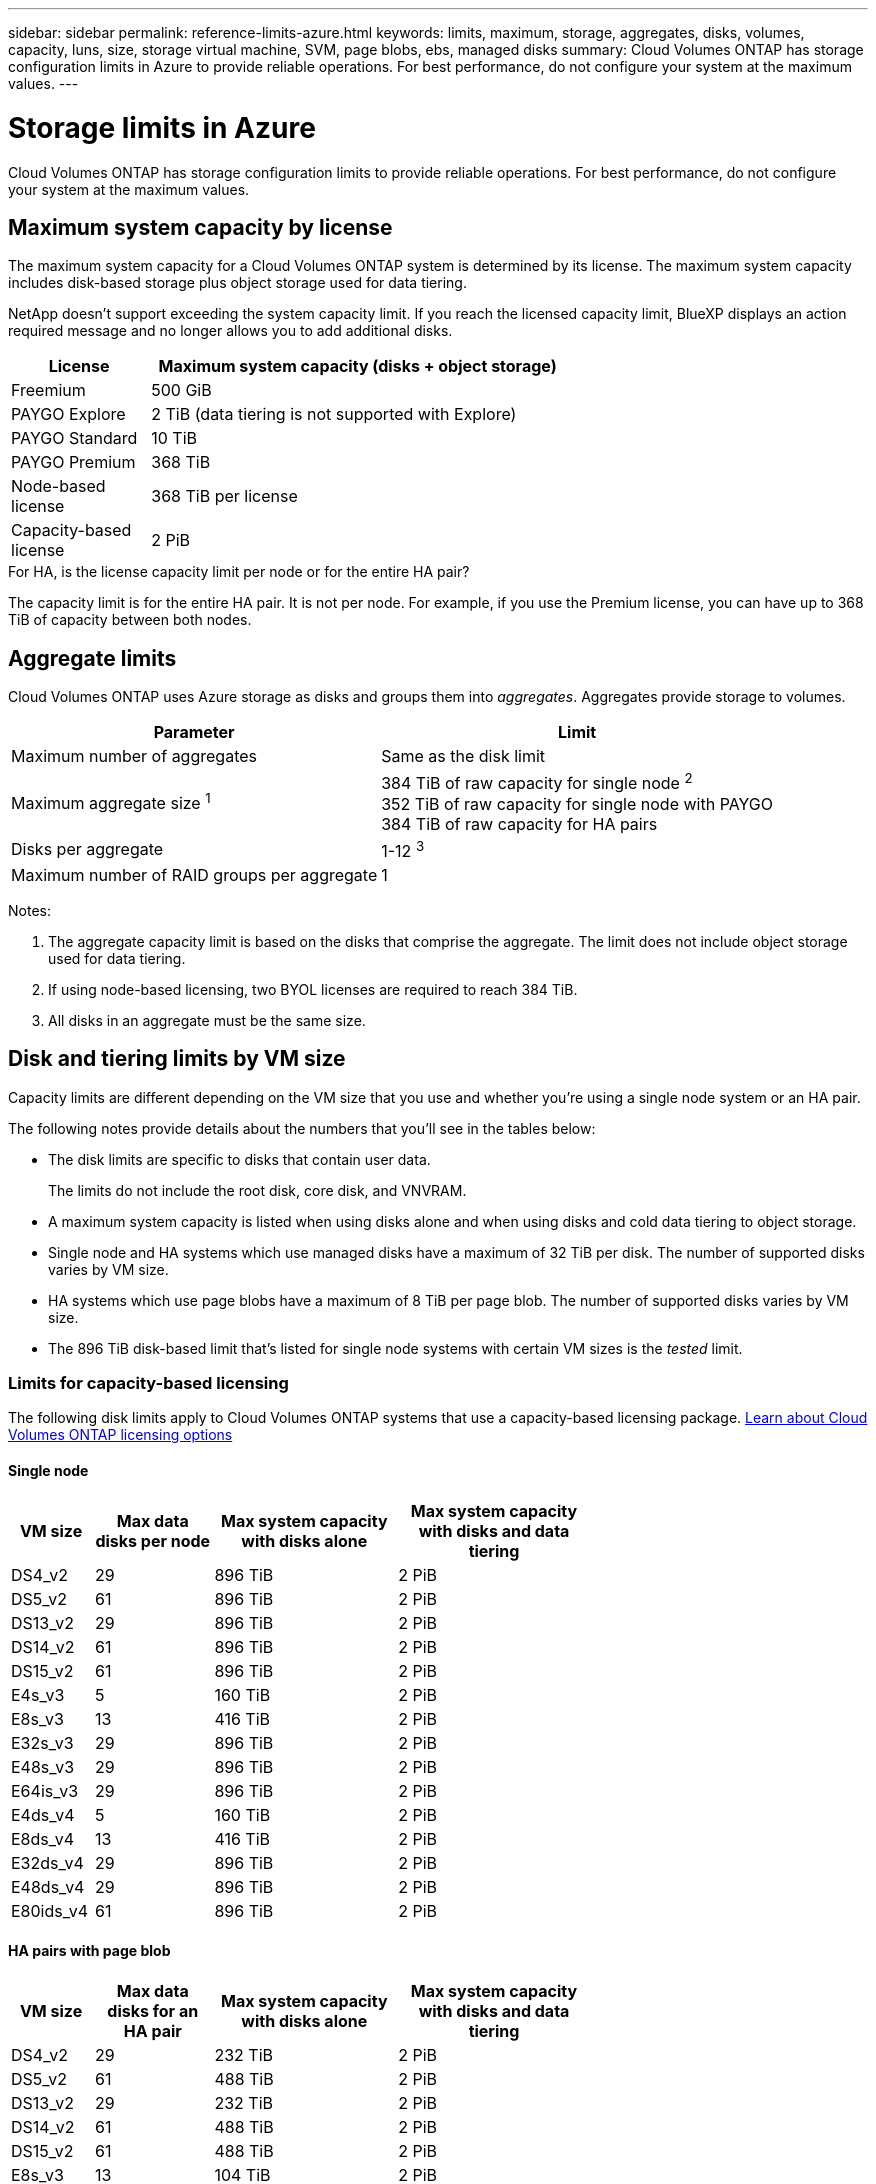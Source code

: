 ---
sidebar: sidebar
permalink: reference-limits-azure.html
keywords: limits, maximum, storage, aggregates, disks, volumes, capacity, luns, size, storage virtual machine, SVM, page blobs, ebs, managed disks
summary: Cloud Volumes ONTAP has storage configuration limits in Azure to provide reliable operations. For best performance, do not configure your system at the maximum values.
---

= Storage limits in Azure
:hardbreaks:
:nofooter:
:icons: font
:linkattrs:
:imagesdir: ./media/

[.lead]
Cloud Volumes ONTAP has storage configuration limits to provide reliable operations. For best performance, do not configure your system at the maximum values.

== Maximum system capacity by license

The maximum system capacity for a Cloud Volumes ONTAP system is determined by its license. The maximum system capacity includes disk-based storage plus object storage used for data tiering.

NetApp doesn't support exceeding the system capacity limit. If you reach the licensed capacity limit, BlueXP displays an action required message and no longer allows you to add additional disks.

[cols="25,75",width=65%,options="header"]
|===
| License
| Maximum system capacity (disks + object storage)

| Freemium | 500 GiB
| PAYGO Explore	| 2 TiB (data tiering is not supported with Explore)
| PAYGO Standard | 10 TiB
| PAYGO Premium | 368 TiB
| Node-based license | 368 TiB per license
| Capacity-based license | 2 PiB

|===

.For HA, is the license capacity limit per node or for the entire HA pair?

The capacity limit is for the entire HA pair. It is not per node. For example, if you use the Premium license, you can have up to 368 TiB of capacity between both nodes.

== Aggregate limits

Cloud Volumes ONTAP uses Azure storage as disks and groups them into _aggregates_. Aggregates provide storage to volumes.

[cols=2*,options="header,autowidth"]
|===
| Parameter
| Limit

| Maximum number of aggregates | Same as the disk limit
| Maximum aggregate size ^1^ |
384 TiB of raw capacity for single node ^2^
352 TiB of raw capacity for single node with PAYGO
384 TiB of raw capacity for HA pairs
| Disks per aggregate	| 1-12 ^3^
| Maximum number of RAID groups per aggregate	| 1
|===

Notes:

. The aggregate capacity limit is based on the disks that comprise the aggregate. The limit does not include object storage used for data tiering.

. If using node-based licensing, two BYOL licenses are required to reach 384 TiB.

. All disks in an aggregate must be the same size.

== Disk and tiering limits by VM size

Capacity limits are different depending on the VM size that you use and whether you're using a single node system or an HA pair.

The following notes provide details about the numbers that you'll see in the tables below:

* The disk limits are specific to disks that contain user data.
+
The limits do not include the root disk, core disk, and VNVRAM.

* A maximum system capacity is listed when using disks alone and when using disks and cold data tiering to object storage.

* Single node and HA systems which use managed disks have a maximum of 32 TiB per disk. The number of supported disks varies by VM size.

* HA systems which use page blobs have a maximum of 8 TiB per page blob. The number of supported disks varies by VM size.

* The 896 TiB disk-based limit that's listed for single node systems with certain VM sizes is the _tested_ limit.

=== Limits for capacity-based licensing

The following disk limits apply to Cloud Volumes ONTAP systems that use a capacity-based licensing package. https://docs.netapp.com/us-en/cloud-manager-cloud-volumes-ontap/concept-licensing.html[Learn about Cloud Volumes ONTAP licensing options^]

==== Single node

[cols="14,20,31,33",width=68%,options="header"]
|===
| VM size
| Max data disks per node
| Max system capacity with disks alone
| Max system capacity with disks and data tiering

| DS4_v2 | 29 | 896 TiB | 2 PiB
| DS5_v2 | 61 | 896 TiB | 2 PiB
| DS13_v2 | 29 | 896 TiB | 2 PiB
| DS14_v2 | 61 | 896 TiB | 2 PiB
| DS15_v2 | 61 | 896 TiB | 2 PiB
| E4s_v3 | 5 | 160 TiB | 2 PiB
| E8s_v3 | 13 | 416 TiB | 2 PiB
| E32s_v3 | 29 | 896 TiB | 2 PiB
| E48s_v3 | 29 | 896 TiB | 2 PiB
| E64is_v3 | 29 | 896 TiB | 2 PiB
| E4ds_v4 | 5 | 160 TiB | 2 PiB
| E8ds_v4 | 13 | 416 TiB | 2 PiB
| E32ds_v4 | 29 | 896 TiB | 2 PiB
| E48ds_v4 | 29 | 896 TiB | 2 PiB
| E80ids_v4 | 61 | 896 TiB | 2 PiB

|===

==== HA pairs with page blob

[cols="14,20,31,33",width=68%,options="header"]
|===
| VM size
| Max data disks for an HA pair
| Max system capacity with disks alone
| Max system capacity with disks and data tiering

| DS4_v2 | 29 | 232 TiB | 2 PiB
| DS5_v2 | 61 | 488 TiB | 2 PiB
| DS13_v2 | 29 | 232 TiB | 2 PiB
| DS14_v2 | 61 | 488 TiB | 2 PiB
| DS15_v2 | 61 | 488 TiB | 2 PiB
| E8s_v3 | 13 | 104 TiB | 2 PiB
| E48s_v3 | 29 | 232 TiB | 2 PiB
| E8ds_v4 | 13 | 104 TiB | 2 PiB
| E32ds_v4 | 29 | 232 TiB | 2 PiB
| E48ds_v4 | 29 | 232 TiB | 2 PiB
| E80ids_v4 | 61 | 488 TiB | 2 PiB
|===

==== HA pairs in multiple availability zones

[cols="14,20,31,33",width=68%,options="header"]
|===
| VM size
| Max data disks for an HA pair
| Max system capacity with disks alone
| Max system capacity with disks and data tiering

| E8ds_v4 | 12 | 384 TiB | 2 PiB
| E32ds_v4 | 28 | 896 TiB | 2 PiB
| E48ds_v4 | 28 | 896 TiB | 2 PiB
| E80ids_v4 | 60 | 896 PiB | 2 PiB
|===

=== Limits for node-based licensing

The following disk limits apply to Cloud Volumes ONTAP systems that use node-based licensing, which is the previous generation licensing model that enabled you to license Cloud Volumes ONTAP by node. Node-based licensing is still available for existing customers.

If you use node-based licensing, you can purchase multiple node-based licenses for a Cloud Volumes ONTAP BYOL system to allocate more than 368 TiB of capacity.

The number of licenses that you can purchase for a single node system or HA pair is unlimited. Be aware that disk limits can prevent you from reaching the capacity limit by using disks alone. You can go beyond the disk limit by https://docs.netapp.com/us-en/cloud-manager-cloud-volumes-ontap/concept-data-tiering.html[tiering inactive data to object storage^]. https://docs.netapp.com/us-en/cloud-manager-cloud-volumes-ontap/task-manage-node-licenses.html[Learn how to add additional system licenses to Cloud Volumes ONTAP^].

==== Single node 
Single node has two node-based licensing options: PAYGO Premium and BYOL.

.Single node with PAYGO Premium
[%collapsible]
====
[cols="14,20,31,33",width=68%,options="header"]
|===
| VM size
| Max data disks per node
| Max system capacity with disks alone
| Max system capacity with disks and data tiering

| DS5_v2 | 61 | 368 TiB | 368 TiB
| DS14_v2 | 61 | 368 TiB | 368 TiB
| DS15_v2 | 61 | 368 TiB | 368 TiB
| E32s_v3 | 29 | 368 TiB | 368 TiB
| E48s_v3 | 29 | 368 TiB | 368 TiB
| E64is_v3 | 29 | 368 TiB | 368 TiB
| E32ds_v4 | 29 | 368 TiB | 368 TiB
| E48ds_v4 | 29 | 368 TiB | 368 TiB
| E80ids_v4 | 61 | 368 TiB | 368 TiB
|===
====

.Single node with BYOL
[%collapsible]
====
[cols="10,18,18,18,18,18",width=100%,options="header"]
|===
| VM size
| Max data disks per node
2+| Max system capacity with one license
2+| Max system capacity with multiple licenses

2+| | *Disks alone* | *Disks + data tiering* | *Disks alone* | *Disks + data tiering*

| DS4_v2 | 29 | 368 TiB | 368 TiB | 896 TiB | 368 TiB x each license
| DS5_v2 | 61 | 368 TiB | 368 TiB | 896 TiB | 368 TiB x each license
| DS13_v2 | 29 | 368 TiB | 368 TiB | 896 TiB | 368 TiB x each license
| DS14_v2 | 61 | 368 TiB | 368 TiB | 896 TiB | 368 TiB x each license
| DS15_v2 | 61 | 368 TiB | 368 TiB | 896 TiB | 368 TiB x each license
| L8s_v2 | 13 | 368 TiB | 368 TiB | 416 TiB | 368 TiB x each license
| E4s_v3 | 5 | 160 TiB | 368 TiB | 160 TiB | 368 TiB x each license
| E8s_v3 | 13 | 368 TiB | 368 TiB | 416 TiB | 368 TiB x each license
| E32s_v3 | 29 | 368 TiB | 368 TiB | 896 TiB | 368 TiB x each license
| E48s_v3 | 29 | 368 TiB | 368 TiB | 896 TiB | 368 TiB x each license
| E64is_v3 | 29 | 368 TiB | 368 TiB | 896 TiB | 368 TiB x each license
| E4ds_v4 | 5 | 160 TiB | 368 TiB | 160 TiB | 368 TiB x each license
| E8ds_v4 | 13 | 368 TiB | 368 TiB | 416 TiB | 368 TiB x each license
| E32ds_v4 | 29 | 368 TiB | 368 TiB | 896 TiB | 368 TiB x each license
| E48ds_v4 | 29 | 368 TiB | 368 TiB | 896 TiB | 368 TiB x each license
| E80ids_v4 | 61 | 368 TiB | 368 TiB | 896 TiB | 368 TiB x each license
|===
====

==== HA pairs
HA pairs have two configuration types: page blob and multiple availability zone. Each configuration has two node-based licensing options: PAYGO Premium and BYOL.

.HA pairs in a page blob configuration with PAYGO Premium
[%collapsible]
====
[cols="14,20,31,33",width=68%,options="header"]
|===
| VM size
| Max data disks for an HA pair
| Max system capacity with disks alone
| Max system capacity with disks and data tiering

| DS5_v2 | 61 | 368 TiB | 368 TiB
| DS14_v2 | 61 | 368 TiB | 368 TiB
| DS15_v2 | 61 | 368 TiB | 368 TiB
| E8s_v3 | 13 | 104 TiB | 368 TiB
| E48s_v3 | 29 | 232 TiB | 368 TiB
| E32ds_v4 | 29 | 232 TiB | 368 TiB
| E48ds_v4 | 29 | 232 TiB | 368 TiB
| E80ids_v4 | 61 | 368 TiB | 368 TiB
|===
====

.HA pairs in a multiple availability zone configuration with PAYGO Premium
[%collapsible]
====
[cols="14,20,31,33",width=68%,options="header"]
|===
| VM size
| Max data disks for an HA pair
| Max system capacity with disks alone
| Max system capacity with disks and data tiering

| E32ds_v4 | 29 | 232 TiB | 368 TiB
| E48ds_v4 | 29 | 232 TiB | 368 TiB
| E80ids_v4 | 61 | 368 TiB | 368 TiB
|===
====

.HA pairs in a page blob configuration with BYOL
[%collapsible]
====
[cols="10,18,18,18,18,18",width=100%,options="header"]
|===
| VM size
| Max data disks for an HA pair
2+| Max system capacity with one license
2+| Max system capacity with multiple licenses

2+| | *Disks alone* | *Disks + data tiering* | *Disks alone* | *Disks + data tiering*

| DS4_v2 | 29 | 232 TiB | 368 TiB | 232 TiB | 368 TiB x each license
| DS5_v2 | 61 | 368 TiB | 368 TiB | 488 TiB | 368 TiB x each license
| DS13_v2 | 29 | 232 TiB | 368 TiB | 232 TiB | 368 TiB x each license
| DS14_v2 | 61 | 368 TiB | 368 TiB | 488 TiB | 368 TiB x each license
| DS15_v2 | 61 | 368 TiB | 368 TiB | 488 TiB | 368 TiB x each license
| E8s_v3 | 13 | 104 TiB | 368 TiB | 104 TiB | 368 TiB x each license
| E48s_v3 | 29 | 232 TiB | 368 TiB | 232 TiB | 368 TiB x each license
| E8ds_v4 | 13 | 104 TiB | 368 TiB | 104 TiB | 368 TiB x each license
| E32ds_v4 | 29 | 232 TiB | 368 TiB | 232 TiB | 368 TiB x each license
| E48ds_v4 | 29 | 232 TiB | 368 TiB | 232 TiB | 368 TiB x each license
| E80ids_v4 | 61 | 368 TiB | 368 TiB | 488 TiB | 368 TiB x each license
|===
====

.HA pairs in a multiple availability zone configuration with BYOL
[%collapsible]
====
[cols="10,18,18,18,18,18",width=100%,options="header"]
|===
| VM size
| Max data disks for an HA pair
2+| Max system capacity with one license
2+| Max system capacity with multiple licenses

2+| | *Disks alone* | *Disks + data tiering* | *Disks alone* | *Disks + data tiering*

| E8ds_v4 | 13 | 104 TiB | 368 TiB | 104 TiB | 368 TiB x each license
| E32ds_v4 | 29 | 232 TiB | 368 TiB | 232 TiB | 368 TiB x each license
| E48ds_v4 | 29 | 232 TiB | 368 TiB | 232 TiB | 368 TiB x each license
| E80ids_v4 | 61 | 368 TiB | 368 TiB | 488 TiB | 368 TiB x each license
|===
====

== Storage VM limits

Some configurations enable you to create additional storage VMs (SVMs) for Cloud Volumes ONTAP.

These are the tested limits. While it is theoretically possible to configure additional storage VMs, it's not supported.

https://docs.netapp.com/us-en/cloud-manager-cloud-volumes-ontap/task-managing-svms-azure.html[Learn how to create additional storage VMs^].

[cols=2*,options="header,autowidth"]
|===
| License type
| Storage VM limit

| *Freemium* a|
24 storage VMs total ^1,2^

| *Capacity-based PAYGO or BYOL* ^3^ a|
24 storage VMs total ^1,2^

| *Node-based BYOL* ^4^ a|
24 storage VMs total ^1,2^

| *Node-based PAYGO* a|
* 1 storage VM for serving data
* 1 storage VM for disaster recovery

|===

. These 24 storage VMs can serve data or be configured for disaster recovery (DR).

. Each storage VM can have up to three LIFs where two are data LIFs and one is an SVM management LIF.

. For capacity-based licensing, there are no extra licensing costs for additional storage VMs, but there is a 4 TiB minimum capacity charge per storage VM. For example, if you create two storage VMs and each has 2 TiB of provisioned capacity, you'll be charged a total of 8 TiB.

. For node-based BYOL, an add-on license is required for each additional _data-serving_ storage VM beyond the first storage VM that comes with Cloud Volumes ONTAP by default. Contact your account team to obtain a storage VM add-on license.
+
Storage VMs that you configure for disaster recovery (DR) don't require an add-on license (they are free of charge), but they do count against the storage VM limit. For example, if you have 12 data-serving storage VMs and 12 storage VMs configured for disaster recovery, then you've reached the limit and can't create any additional storage VMs.

== File and volume limits

[cols="22,22,56",width=100%,options="header"]
|===
| Logical storage
| Parameter
| Limit

.2+| *Files*	| Maximum size | 16 TiB
| Maximum per volume |	Volume size dependent, up to 2 billion
| *FlexClone volumes*	| Hierarchical clone depth ^1^ | 499
.3+| *FlexVol volumes*	| Maximum per node |	500
| Minimum size |	20 MB
| Maximum size | 100 TiB
| *Qtrees* |	Maximum per FlexVol volume |	4,995
| *Snapshot copies* |	Maximum per FlexVol volume |	1,023

|===

. Hierarchical clone depth is the maximum depth of a nested hierarchy of FlexClone volumes that can be created from a single FlexVol volume.

== iSCSI storage limits

[cols=3*,options="header,autowidth"]
|===
| iSCSI storage
| Parameter
| Limit

.4+| *LUNs*	| Maximum per node |	1,024
| Maximum number of LUN maps |	1,024
| Maximum size	| 16 TiB
| Maximum per volume	| 512
| *igroups*	| Maximum per node | 256
.2+| *Initiators*	| Maximum per node |	512
| Maximum per igroup	| 128
| *iSCSI sessions* |	Maximum per node | 1,024
.2+| *LIFs*	| Maximum per port |	32
| Maximum per portset	| 32
| *Portsets* |	Maximum per node |	256

|===
